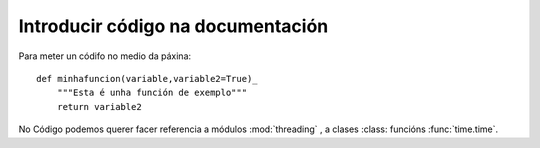 Introducir código na documentación
++++++++++++++++++++++++++++++++++

Para meter un códifo no medio da páxina::

    def minhafuncion(variable,variable2=True)_
        """Esta é unha función de exemplo"""
        return variable2


No Código podemos querer facer referencia a módulos :mod:`threading` , a clases :class:
funcións :func:`time.time`.


